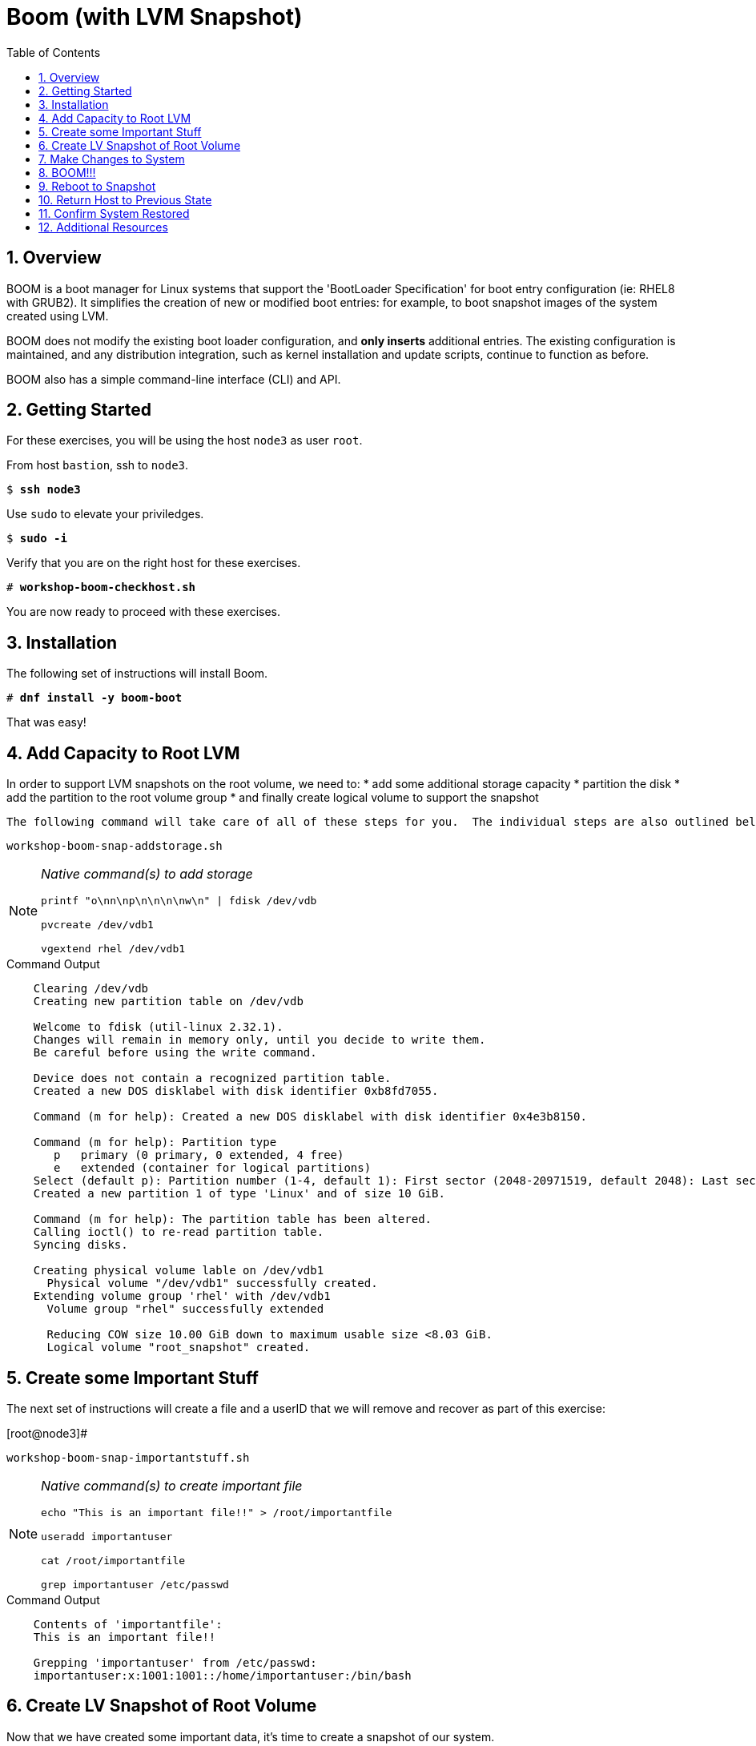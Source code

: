 :sectnums:
:sectnumlevels: 3
:markup-in-source: verbatim,attributes,quotes
ifdef::env-github[]
:tip-caption: :bulb:
:note-caption: :information_source:
:important-caption: :heavy_exclamation_mark:
:caution-caption: :fire:
:warning-caption: :warning:
endif::[]
:format_cmd_exec: source,options="nowrap",subs="{markup-in-source}",role="copy"
:format_cmd_output: bash,options="nowrap",subs="{markup-in-source}"
ifeval::["%cloud_provider%" == "ec2"]
:format_cmd_exec: source,options="nowrap",subs="{markup-in-source}",role="execute"
endif::[]



:toc:
:toclevels: 1

= Boom (with LVM Snapshot)

== Overview

BOOM is a boot manager for Linux systems that support the 'BootLoader Specification' for boot entry configuration (ie: RHEL8 with GRUB2). It simplifies the creation of new or modified boot entries: for example, to boot snapshot images of the system created using LVM.

BOOM does not modify the existing boot loader configuration, and *only inserts* additional entries. The existing configuration is maintained, and any distribution integration, such as kernel installation and update scripts, continue to function as before.

BOOM also has a simple command-line interface (CLI) and API.

== Getting Started

For these exercises, you will be using the host `node3` as user `root`.

From host `bastion`, ssh to `node3`.

[bash,options="nowrap",subs="{markup-in-source}"]
----
$ *ssh node3*
----

Use `sudo` to elevate your priviledges.

[bash,options="nowrap",subs="{markup-in-source}"]
----
$ *sudo -i*
----

Verify that you are on the right host for these exercises.

[bash,options="nowrap",subs="{markup-in-source}"]
----
# *workshop-boom-checkhost.sh*
----

You are now ready to proceed with these exercises.

== Installation

The following set of instructions will install Boom.

[bash,options="nowrap",subs="{markup-in-source}"]
----
# *dnf install -y boom-boot*
----

That was easy!

== Add Capacity to Root LVM

In order to support LVM snapshots on the root volume, we need to:
  * add some additional storage capacity
  * partition the disk
  * add the partition to the root volume group
  * and finally create logical volume to support the snapshot
  
  The following command will take care of all of these steps for you.  The individual steps are also outlined below.

[bash,options="nowrap",subs="{markup-in-source}"]
----
workshop-boom-snap-addstorage.sh
----

[NOTE]
====
_Native command(s) to add storage_
----
printf "o\nn\np\n\n\n\nw\n" | fdisk /dev/vdb

pvcreate /dev/vdb1

vgextend rhel /dev/vdb1
----
====

.Command Output
[source, indent=4]
----
Clearing /dev/vdb
Creating new partition table on /dev/vdb

Welcome to fdisk (util-linux 2.32.1).
Changes will remain in memory only, until you decide to write them.
Be careful before using the write command.

Device does not contain a recognized partition table.
Created a new DOS disklabel with disk identifier 0xb8fd7055.

Command (m for help): Created a new DOS disklabel with disk identifier 0x4e3b8150.

Command (m for help): Partition type
   p   primary (0 primary, 0 extended, 4 free)
   e   extended (container for logical partitions)
Select (default p): Partition number (1-4, default 1): First sector (2048-20971519, default 2048): Last sector, +sectors or +size{K,M,G,T,P} (2048-20971519, default 20971519):
Created a new partition 1 of type 'Linux' and of size 10 GiB.

Command (m for help): The partition table has been altered.
Calling ioctl() to re-read partition table.
Syncing disks.

Creating physical volume lable on /dev/vdb1
  Physical volume "/dev/vdb1" successfully created.
Extending volume group 'rhel' with /dev/vdb1
  Volume group "rhel" successfully extended
  
  Reducing COW size 10.00 GiB down to maximum usable size <8.03 GiB.
  Logical volume "root_snapshot" created.
----

== Create some Important Stuff

The next set of instructions will create a file and a userID that we will remove and recover as part of this exercise:

.[root@node3]#
[bash,options="nowrap",subs="{markup-in-source}"]
----
workshop-boom-snap-importantstuff.sh
----

[NOTE]
====
_Native command(s) to create important file_
----
echo "This is an important file!!" > /root/importantfile

useradd importantuser

cat /root/importantfile

grep importantuser /etc/passwd
----
====

.Command Output
[source,indent=4]
----
Contents of 'importantfile':
This is an important file!!

Grepping 'importantuser' from /etc/passwd:
importantuser:x:1001:1001::/home/importantuser:/bin/bash
----

== Create LV Snapshot of Root Volume

Now that we have created some important data, it's time to create a snapshot of our system.

.[root@node3]#
[bash,options="nowrap",subs="{markup-in-source}"]
----
workshop-boom-snap-mksnap.sh
----

[NOTE]
====
_Native command(s) to create lvm snapshot_
----
lvcreate -s rhel/root -n root_snapshot -L 10G
----
====

Let us take a quick look at what we just did.

.[root@node3]#
[bash,options="nowrap",subs="{markup-in-source}"]
----
workshop-boom-snap-lvreport.sh
----

[NOTE]
====
_Native command(s) to report lv status_
----
lvs -a -o lv_name,lv_size,lv_attr,segtype,devices

lvs -a -o lv_name,lv_size,lv_attr,origin,snap_percent
----
====

This script uses different options to create 2 different reports.

.Command Output
[source,indent=4]
----
Local volume reports:
  LV            LSize  Attr       Type   Devices
  root          <8.00g owi-aos--- linear /dev/vda2(256)
  root_snapshot <8.03g swi-a-s--- linear /dev/vdb1(0)
  swap           1.00g -wi-ao---- linear /dev/vda2(0)

  LV            LSize  Attr       Origin Snap%
  root          <8.00g owi-aos---
  root_snapshot <8.03g swi-a-s--- root   0.01
  swap           1.00g -wi-ao----
----

In your output, note the percentage used in the new snapshot as shown by the 2nd report.

Since we have made no real changes to our system, the percentage of the "exception store" used is still very small.  Let's change that.

== Make Changes to System

Now we are going to remove the “importantfile” file and “importantuser” userID.

.[root@node3]#
[bash,options="nowrap",subs="{markup-in-source}"]
----
rm -f /root/importantfile 
userdel importantuser
----

What the heck, let's anti up and delete some more stuff.  Who needs documentation anyway!

.[root@node3]#
[bash,options="nowrap",subs="{markup-in-source}"]
----
rm -rf /usr/share/man
rm -rf /usr/share/doc
rm -rf /usr/share/GeoIP
----

Confirm that our changes were effective

.[root@node3]#
[bash,options="nowrap",subs="{markup-in-source}"]
----
cat /root/importantfile

grep -c importantuser /etc/passwd
----

NOTE: "grep -c" counts how many time the token is matched.  In our case it should be zero

.Command Output
[source,indent=4]
----
cat: /root/importantfile: No such file or directory

0
----

Analyze the snapshot data and we see that there is now a measurable difference.

.[root@node3]#
[bash,options="nowrap",subs="{markup-in-source}"]
----
workshop-boom-snap-lvreport.sh
----

.Command Output
[source,indent=4]
----
Local volume reports:
  LV            LSize  Attr       Type   Devices
  root          <8.00g owi-aos--- linear /dev/vda2(256)
  root_snapshot <8.03g swi-a-s--- linear /dev/vdb1(0)
  swap           1.00g -wi-ao---- linear /dev/vda2(0)

  LV            LSize  Attr       Origin Snap%
  root          <8.00g owi-aos---
  root_snapshot <8.03g swi-a-s--- root   0.38
  swap           1.00g -wi-ao----
----

Let's summarize what's been done so far:

  * you added some storage capacity to the root volume
  * you created an "importantfile" and an "importantuser" on your host
  * you created a snapshot of the root volume
  * you then made some changes to the host (deleted a bunch of stuff)

Time to boot our host using the snapshot value, inspect the host to verify our data is there and then finally recover the host.

== BOOM!!!

Create a boom profile.

.[root@node3]#
[bash,options="nowrap",subs="{markup-in-source}"]
----
workshop-boom-mkprofile.sh
----

[NOTE]
====
_Native command(s) to create boom profile_
----
boom profile create --from-host --uname-pattern el8
----
====

.Command Output
[source,indent=4]
----
Created profile with os_id e6f881a:
  OS ID: "e6f881ae3f8a2e010375fb840bb4f386b330db6e",
  Name: "Red Hat Enterprise Linux", Short name: "rhel",
  Version: "8.0 (Ootpa)", Version ID: "8.0",
  UTS release pattern: "el8",
  Kernel pattern: "/vmlinuz-%{version}", Initramfs pattern: "/initramfs-%{version}.img",
  Root options (LVM2): "rd.lvm.lv=%{lvm_root_lv}",
  Root options (BTRFS): "rootflags=%{btrfs_subvolume}",
  Options: "root=%{root_device} ro %{root_opts}"
----

Verify that the boom profile was created by the previous command.

.[root@node3]#
[bash,options="nowrap",subs="{markup-in-source}"]
----
boom profile list
----

.Command Output
[source,indent=4]
----
OsID    Name                     OsVersion
e6f881a Red Hat Enterprise Linux 8.0 (Ootpa)
----

Now to create a boot entry for grub which utilizes the snapshot as the boot volume.

.[root@node3]#
[bash,options="nowrap",subs="{markup-in-source}"]
----
workshop-boom-snap-mkentry.sh
----

[NOTE]
====
_Native command(s) to create grub entry_
----
boom create --title "root LV snapshot" --rootlv rhel/root_snapshot
----
====

.Command Output
[source,indent=4]
----
WARNING - Boom grub2 script missing from '/etc/grub.d'
WARNING - Boom configuration not found in grub.cfg
WARNING - Run 'grub2-mkconfig > /boot/grub2/grub.cfg' to enable
Created entry with boot_id 85e739d:
  title root LV snapshot
  machine-id e988045b45b04b11b84741d6a568861b
  version 4.18.0-67.el8.x86_64
  linux /vmlinuz-4.18.0-67.el8.x86_64
  initrd /initramfs-4.18.0-67.el8.x86_64.img
  options root=/dev/rhel/root_snapshot ro rd.lvm.lv=rhel/root_snapshot
----

Take a look at currently configured boom-boot entries.

.[root@node3]#
[bash,options="nowrap",subs="{markup-in-source}"]
----
boom entry list
----

Your output should look like this.

[source,indent=4]
----
BootID  Version                  Name                     RootDevice
85e739d 4.18.0-67.el8.x86_64     Red Hat Enterprise Linux /dev/rhel/root_snapshot
----

Show details about our boom-boot entry.

.[root@node3]#
[bash,options="nowrap",subs="{markup-in-source}"]
----
boom entry show 85e739d
----

.Command Output
[source,indent=4]
----
Boot Entry (boot_id=85e739d)
  title root LV snapshot
  machine-id e988045b45b04b11b84741d6a568861b
  version 4.18.0-67.el8.x86_64
  linux /vmlinuz-4.18.0-67.el8.x86_64
  initrd /initramfs-4.18.0-67.el8.x86_64.img
  options root=/dev/rhel/root_snapshot ro rd.lvm.lv=rhel/root_snapshot
----



== Reboot to Snapshot

WARNING: Bring up the virtual machine console for node3 before proceeding.  

Before reboot, there are 2 options to invoke the right loader at restart:
  . enter the GRUB menu and select at boot time
  . use grub-set-default to preselect which one to load
  
We are going to opt for preselect since it's just easier.  Use the following workshop to inspect the currently configured GRUB menu options.

.[root@node3]#
[bash,options="nowrap",subs="{markup-in-source}"]
----
workshop-boom-grublist.sh
----

.Command Output
[source,indent=4]
----
0  title="root LV snapshot"
1  title="Red Hat Enterprise Linux (4.18.0-67.el8.x86_64) 8.0 (Ootpa)"
2  title="Red Hat Enterprise Linux (0-rescue-e988045b45b04b11b84741d6a568861b) 8.0 (Ootpa)"
----

We want to reboot to our snapshot, so in this case we use '0'.

.[root@node3]#
[bash,options="nowrap",subs="{markup-in-source}"]
----
grub2-set-default 0
----

Verify that the parameters stuck

.[root@node3]#
[bash,options="nowrap",subs="{markup-in-source}"]
----
grub2-editenv list
----

Notice that "saved_entry=0", that's what we want.

.Command Output
[source,indent=4]
----
saved_entry=0
kernelopts=root=/dev/mapper/rhel-root_snapshot ro crashkernel=auto resume=/dev/mapper/rhel-swap rd.lvm.lv=rhel/root rd.lvm.lv=rhel/swap rhgb quiet
boot_success=0
----

We will now reset our host and boot the snapshot Logical Volume.

.[root@node3]#
[bash,options="nowrap",subs="{markup-in-source}"]
----
reboot
----

=== Confirm Previous State of Host

Once the host is back online, ssh to back to *node3.example.com* and verify that the “importantfile” and “importantuser” exist in the backup snapshot:

.[root@bastion]#
[bash,options="nowrap",subs="{markup-in-source}"]
----
ssh root@node3.example.com
----

.[root@node3]#
[bash,options="nowrap",subs="{markup-in-source}"]
----
df /
----

.Command Output
[source,indent=4]
----
Filesystem                     1K-blocks    Used Available Use% Mounted on
/dev/mapper/rhel-root_snapshot   8374272 1321268   7053004  16% /
----

Let's find our data.

.[root@node3]#
[bash,options="nowrap",subs="{markup-in-source}"]
----
cat /root/importantfile

grep importantuser /etc/passwd

du -sh /usr/share/doc

du -sh /usr/share/GeoIP

man bash
----

Wahoo! Man pages are back!  It should be clear that the data removed earlier is still present within the snapshot volume.  Now it's time to recover the data.  

NOTE: You can technically initiate the logical volume merge now, set the grub default back to the normal boot entry, and reboot as merging requires a unmount before anything happens and once it's initiated it can work in the background.  But, we are going to utilize the rescue image for extra fun!

== Return Host to Previous State

WARNING: Bring up the virtual machine console for node3 before proceeding.  

We will now reboot node3 virtual machine again into rescue mode and return the host to it's previous state.

.[root@node3]#
[bash,options="nowrap",subs="{markup-in-source}"]
----
workshop-boom-grublist.sh
----

.Command Output
[source,indent=4]
----
0  title="root LV snapshot"
1  title="Red Hat Enterprise Linux (4.18.0-67.el8.x86_64) 8.0 (Ootpa)"
2  title="Red Hat Enterprise Linux (0-rescue-e988045b45b04b11b84741d6a568861b) 8.0 (Ootpa)"
----

We want to reboot to recuse mode, so in this case we use '2'.

.[root@node3]#
[bash,options="nowrap",subs="{markup-in-source}"]
----
grub2-set-default 2
----

Let's go...

.[root@node3]#
[bash,options="nowrap",subs="{markup-in-source}"]
----
reboot
----

Once the host is back online, ssh to back to *node3.example.com*.

.[root@bastion]#
[bash,options="nowrap",subs="{markup-in-source}"]
----
ssh root@node3.example.com
----

.[root@node3]#
[bash,options="nowrap",subs="{markup-in-source}"]
----
df /

cat  /proc/cmdline
----

The output shows that we are no longer mounted to the snapshot volume, and we ARE using the rescue kernel image.

.Command Output
[source,indent=4]
----
Filesystem            1K-blocks    Used Available Use% Mounted on
/dev/mapper/rhel-root   8374272 1230660   7143612  15% /
----

[bash,options="nowrap",subs="{markup-in-source}"]
----
.[root@node3 ~]# cat /proc/cmdline
BOOT_IMAGE=(hd0,msdos1)/vmlinuz-0-rescue-e988045b45b04b11b84741d6a568861b root=/dev/mapper/rhel-root ro crashkernel=auto resume=/dev/mapper/rhel-swap rd.lvm.lv=rhel/root rd.lvm.lv=rhel/swap rhgb quiet
----

Time return the host back to it's previous state.

.[root@node3]#
[bash,options="nowrap",subs="{markup-in-source}"]
----
lvconvert --merge /dev/rhel/root_snapshot
----

As pointed out earlier, the "merge" will being the next time the root volume is mounted.  This output merely confirms this.

.Command Output
[source,indent=4]
----
Delaying merge since origin is open.
Merging of snapshot rhel/root_snapshot will occur on next activation of rhel/root.
----

Last few steps and we will be done.

Set grub to boot default OS again.

.[root@node3]#
[bash,options="nowrap",subs="{markup-in-source}"]
----
workshop-boom-grublist.sh
----

.Command Output
[source,indent=4]
----
0  title="root LV snapshot"
1  title="Red Hat Enterprise Linux (4.18.0-67.el8.x86_64) 8.0 (Ootpa)"
2  title="Red Hat Enterprise Linux (0-rescue-e988045b45b04b11b84741d6a568861b) 8.0 (Ootpa)"
----

This time we want entry '1'.

.[root@node3]# 
[bash,options="nowrap",subs="{markup-in-source}"]
----
grub2-set-default 1
----

.[root@node3]#
[bash,options="nowrap",subs="{markup-in-source}"]
----
reboot
----

== Confirm System Restored

We have now returned the host to it's previous state (ie: the moment we created the snapshot with boom). Let's make sure everything is where we expect.

.[root@bastion ~]#
[bash,options="nowrap",subs="{markup-in-source}"]
----
ssh root@node3.example.com
----

.[root@node3]#
[bash,options="nowrap",subs="{markup-in-source}"]
----
cat /root/importantfile

grep importantuser /etc/passwd
----

.Command Output
[source,indent=4]
----
This is an important file!!
----

Last piece of information.  Since the "snapshot" was merged back into it's "origin", the snapshot itself is now gone.  You can confirm this by running "lvs" and noting that the root_snapshot is missing.

.[root@node3]#
[bash,options="nowrap",subs="{markup-in-source}"]
----
lvs
----

Thus our boom-boot entry points to a non-existent volume.  Here are the final commands to clean everything up.

.[root@node3]#
[bash,options="nowrap",subs="{markup-in-source}"]
----
boom entry list
----

.Command Output
[source,indent=4]
----
BootID  Version                  Name                     RootDevice
85e739d 4.18.0-67.el8.x86_64     Red Hat Enterprise Linux /dev/rhel/root_snapshot
----

Make note of the BootID and use it in the next command.

.[root@node3]#
[bash,options="nowrap",subs="{markup-in-source}"]
----
boom entry delete 85e739d
----

Double check the grub configuration.

.[root@node3]#
[bash,options="nowrap",subs="{markup-in-source}"]
----
workshop-boom-grublist.sh
----

Note that the snapshot entry has been removed.

.Command Output
[source,indent=4]
----
0  title="Red Hat Enterprise Linux (4.18.0-67.el8.x86_64) 8.0 (Ootpa)"
1  title="Red Hat Enterprise Linux (0-rescue-e988045b45b04b11b84741d6a568861b) 8.0 (Ootpa)"
----

Make sure grub is configured to boot the entry.

.[root@node3]#
[bash,options="nowrap",subs="{markup-in-source}"]
----
grub2-editenv list
----

.Command Output
[source,indent=4]
----
saved_entry=1
kernelopts=root=/dev/mapper/rhel-root ro crashkernel=auto resume=/dev/mapper/rhel-swap rd.lvm.lv=rhel/root rd.lvm.lv=rhel/swap rhgb quiet
boot_success=0
----

Whoops!  That's not right

.[root@node3]#
[bash,options="nowrap",subs="{markup-in-source}"]
----
grub2-set-default 0
----

Wahoo! You are done.  If you have any questions, please ask.

== Additional Resources

    * link:https://systemd.io/BOOT_LOADER_SPECIFICATION.html[Boot Loader Specification]

[discrete]
== End of Unit

ifdef::env-github[]
link:../RHEL8-Workshop.adoc#toc[Return to TOC]
endif::[]

////
Always end files with a blank line to avoid include problems.
////
